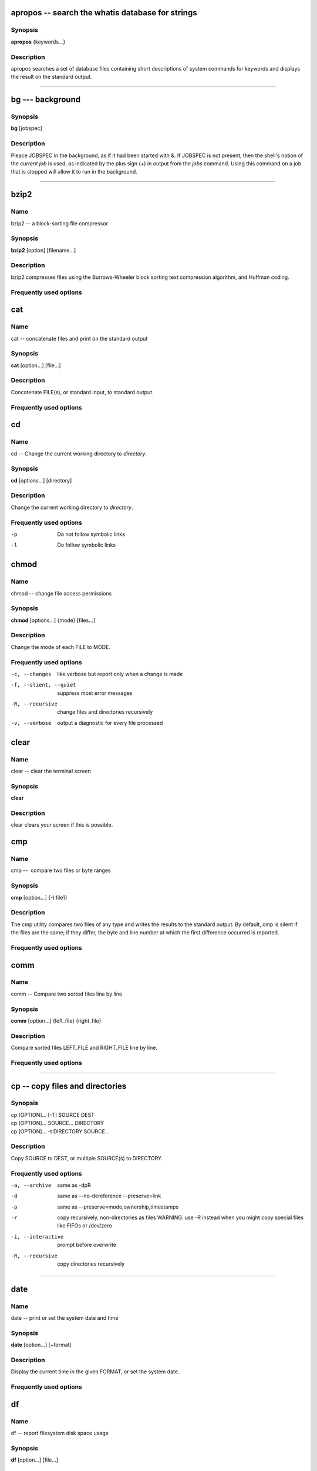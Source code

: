 .. _command-apropos:

apropos -- search the whatis database for strings
=================================================

Synopsis
--------

**apropos** {keywords...}

Description
-----------

apropos searches a set of database files containing short
descriptions of system commands for keywords and displays the
result on the standard output.

-----

.. _command-bg:

bg --- background
=================

Synopsis
--------

**bg** [jobspec]

Description
-----------

Pleace JOBSPEC in the background, as if it had been started with &.
If JOBSPEC is not present, then the shell's notion of the
*current job* is used, as indicated by the plus sign (+) in output
from the *jobs* command. Using this command on a job that is
stopped will allow it to run in the background.

-----

.. _command-bzip2:

bzip2
=====

Name
----

bzip2 -- a block-sorting file compressor

Synopsis
--------

**bzip2** [option] [filename...]

Description
-----------

bzip2 compresses files using the Burrows-Wheeler block sorting text
compression algorithm, and Huffman coding.

Frequently used options
-----------------------


.. _command-cat:

cat
===

Name
----

cat -- concatenate files and print on the standard output

Synopsis
--------

**cat** [option...] [file...]

Description
-----------

Concatenate FILE(s), or standard input, to standard output.

Frequently used options
-----------------------

.. _command-cd:

cd
==

Name
----

cd -- Change the current working directory to *directory*.

Synopsis
--------

**cd** [options...] [directory]

Description
-----------

Change the current working directory to *directory*.

Frequently used options
-----------------------

-p 
    Do not follow symbolic links

-l 
    Do follow symbolic links

.. _command-chmod:

chmod
=====

Name
----

chmod -- change file access permissions

Synopsis
--------

**chmod** [options...] {mode} [files...]

Description
-----------

Change the mode of each FILE to MODE.

Frequently used options
-----------------------

-c, --changes
    like verbose but report only when a change is made

-f, --slient, --quiet
    suppress most error messages

-R, --recursive
    change files and directories recursively

-v, --verbose
    output a diagnostic for every file processed

.. _command-clear:

clear
=====

Name
----

clear -- clear the terminal screen

Synopsis
--------

**clear**

Description
-----------

clear clears your screen if this is possible.

.. _command-cmp:

cmp
===

Name
----

cmp --  compare two files or byte ranges

Synopsis
--------

**cmp** [option...] {-I file1}

Description
-----------

The cmp utility compares two files of any type and writes the
results to the standard output. By default, cmp is silent if the
files are the same; if they differ, the byte and line number at
which the first difference occurred is reported.

Frequently used options
-----------------------


.. _command-comm:

comm
====

Name
----

comm -- Compare two sorted files line by line

Synopsis
--------

**comm** [option...] {left\_file} {right\_file}

Description
-----------

Compare sorted files LEFT\_FILE and RIGHT\_FILE line by line.

Frequently used options
-----------------------

----

.. _command-cp:

cp -- copy files and directories
================================

Synopsis
--------
| cp [OPTION]... [-T] SOURCE DEST
| cp [OPTION]... SOURCE... DIRECTORY
| cp [OPTION]... -t DIRECTORY SOURCE...

Description
-----------

Copy SOURCE to DEST, or multiple SOURCE(s) to DIRECTORY.

Frequently used options
-----------------------

-a, --archive
    same as -dpR

-d 
    same as --no-dereference --preserve=link

-p
    same as --preserve=mode,ownership,timestamps

-r 
    copy recursively, non-directories as files WARNING: use -R instead
    when you might copy special files like FIFOs or /dev/zero

-i, --interactive
    prompt before overwrite

-R, --recursive
    copy directories recursively

----

.. _command-date:

date
====

Name
----

date -- print or set the system date and time

Synopsis
--------

**date** [option...] [+format]

Description
-----------

Display the current time in the given FORMAT, or set the system
date.

Frequently used options
-----------------------

.. _command-df:

df
==

Name
----

df -- report filesystem disk space usage

Synopsis
--------

**df** [option...] [file...]

Description
-----------

df displays the amount of disk space available on the filesystem
containing each file name argument.

Frequently used options
-----------------------

-h, --human-readable 
    print sizes in human readable format (e.g., 1K 234M 2G)


.. _command-diff3:

diff3
=====

Name
----

diff3 -- find differences between three files

Synopsis
--------

**diff3** [option...] {mine} {older} {yours}

Description
-----------

The diff3 command compares three files and outputs descriptions of
their differences.

Frequently used options
-----------------------


.. _command-diff:

diff
====

Name
----

diff -- find differences between two files

Synopsis
--------

**diff** [option...] {from-file} {to-file}

Description
-----------

Concatenate FILE(s), or standard input, to standard output.

Frequently used options
-----------------------



.. _command-dirs:

dirs
====

Name
----

dirs -- Display the list of currently remembered directories.

Synopsis
--------

**dirs** [options...]

Description
-----------

Display the list of currently remembered directories. Directories
are added to the list with the pushd command; the popd command
removes directories from the list.

Frequently used options
-----------------------

- +N 
    Displays the Nth directory (counting from the left of the list
    printed by dirs when invoked without options), starting with zero.

- -N 
    Displays the Nth directory (counting from the right of the list
    printed by dirs when invoked without options), starting with zero.

-c 
    Clears the directory stack by deleting all of the elements.

-l
    Produces a longer listing; the default listing format uses a tilde
    to denote the home directory.

-p 
    Causes dirs to print the directory stack with one entry per line.

-v
    Causes dirs to print the directory stack with one entry per line,
    prefixing each entry with its index in the stack.


.. _command-du:

du
==

Name
----

du --  estimate file space usage

Synopsis
--------

**du** [option...] [file...]

Description
-----------

Summarize disk usage of each FILE, recursively for directories.

Frequently used options
-----------------------

-s, --summarize 
    display only a total for each argument

-h, --human-readable 
    print sizes in human readable format (e.g., 1K 234M 2G)



.. _command-echo:

echo
====

Name
----

echo -- display a line of text

Synopsis
--------

**echo** [options...] [strings...]

Description
-----------

Echo the STRING(s) to standard output.

Frequently used options
-----------------------



.. _command-fg:

fg
==

Name
----

fg -- foreground

Synopsis
--------

**fg** [jobspec]

Description
-----------

This command places the specified job in the foreground, making it
the current job. If JOBSPEC is not present, then the shell's notion
of the current job is used.


.. _command-file:

file
====

Name
----

file --  determine file type

Synopsis
--------

**file** [option...] {file}

Description
-----------

File tests each argument in an attempt to classify it. There are
three sets of tests, performed in this order: filesystem tests,
magic number tests, and language tests. The first test that
succeeds causes the file type to be printed.

Frequently used options
-----------------------



.. _command-find:

find
====

Name
----

find --  search for files in a directory hierarchy

Synopsis
--------

**find** [path...] [expression]

Description
-----------

find searches the directory tree rooted at each given file name by
evaluating the given expression from left to right, according to
the rules of precedence (see section OPERATORS), until the outcome
is known (the left hand side is false for and operations, true for
or), at which point find moves on to the next file name.

Expressions
-----------

The expression is made up of options (which affect overall
operation rather than the processing of a specific file, and always
return true), tests (which return a true or false value), and
actions (which have side effects and return a true or false value),
all separated by operators. -and is assumed where the operator is
omitted. If the expression contains no actions other than -prune,
-print is performed on all files for which the expression is true.

Frequently used options
-----------------------

It is best to place options at the beginning of the expression.

-mindepth levels 
    Do not apply any tests or actions at levels less than levels (a
    non-negative integer).

-maxdepth levels 
    Descend at most levels (a non-negative integer) levels of
    directories below the command line arguments.

-follow 
    Dereference symbolic links. Implies -noleaf.


Frequently used tests
---------------------

Numeric arguments can be specified as:

+n for greater than n

-n for less than n

n for exactly n



-type c 
    File is of type c:

    ::

           b      block (buffered) special

           c      character (unbuffered) special

           d      directory

           p      named pipe (FIFO)

           f      regular file

           l      symbolic link 

-name pattern
    Base of file name (the path with the leading directories removed)
    matches shell pattern pattern.

-atime n
    File was last accessed n\*24 hours ago.

-amin n
    File was last accessed n minutes ago.

-anewer file
    File was last accessed more recently than file was modified.

-ctime n
    File's status was last changed n\*24 hours ago.

-cmin n
    File's status was last changed n minutes ago.


Frequently used actions
-----------------------

-print
    print the full file name on the standard output, followed by a
    newline.

-ls
    list current file in \`ls -dils' format on standard output.

-exec command
    Execute command; true if 0 status is returned. All following
    arguments to find are taken to be arguments to the command until an
    argument consisting of \`;' is encountered.

-ok command
    Like -exec but ask the user first

.. _command-free:

free
====

Name
----

free --  Display amount of free and used memory in the system

Synopsis
--------

**free** [option]

Description
-----------

free displays the total amount of free and used physical and swap
memory in the system, as well as the shared memory and buffers used
by the kernel.

Frequently used options
-----------------------

-s 
    activates continuous polling delay seconds apart.


.. _command-ftp:

ftp
===

Name
----

ftp -- ARPANET file transfer program

Synopsis
--------

**ftp** [option]

Description
-----------

FTP is the user interface to the ARPANET standard File Transfer
Protocol. The program allows a user to transfer files to and from a
remote network site.

Frequently used options
-----------------------

-i 
    Turns off interactive prompting during multiple file transfers.


Frequently used commands
------------------------

The client host with which ftp is to communicate may be specified
on the command line. If this is done, ftp will immediately
attempt to establish a connection to an FTP server on that host;
otherwise, ftp will enter its command interpreter and await
instructions from the user. When ftp is awaiting commands from
the user the prompt \`\`ftp>'' is provided to the user. The
following commands are recognized by ftp:

-cd REMOTE-DIRECTORY 
    Change the working directory on the remote machine to
    REMOTE-DIRECTORY.

-delete REMOTE-FILE 
    Delete the file REMOTE-FILE on the remote machine.

-get REMOTE-FILE [LOCAL-FILE] 
    Retrieve the file remote-file and store it on the local machine.

-glob 
    Toggle filename expansion for mdelete, mget, and mput.

-hash 
    Toggle hash-sign (\`\`#'') printing for each data block
    transferred. The size of a data block is 1024 bytes.

-ls [REMOTE-DIRECTORY] [LOCAL-FILE]
    Print a listing of the contents of a directory on the remote
    machine.

-mdelete [REMOTE-FILES]
    Delete REMOTE-FILES on the remote machine.

-mget REMOTE-FILES
    Expand the REMOTE-FILES on the remote machine and do a get for each
    file name thus produced.

-mput LOCAL-FILES
    Expand the REMOTE-FILES on the remote machine and do a get for each
    file name thus produced.

-passive
    Toggle passive data transfer mode off.

-prompt
    Toggle interactive prompting.

-put LOCAL-FILE [REMOTE-FILE]
    Store a local file on the remote machine.

-pwd
    Print the name of the current working directory on the remote
    machine.

-quit
    A synonym for bye.


.. _command-grep:

grep
====

Name
----

grep -- print lines matching a pattern

Synopsis
--------

**grep** [options] {pattern} [file...]

Description
-----------

grep searches the named input *file* (or standard input if no files
are named, or the file name - is given) for lines containing a
match to the given *pattern*. By default, grep prints the matching
lines.

Frequently used options
-----------------------

-c NUM, --context=NUM
    Print NUM lines of output context. Places a line containing --
    between contiguous groups of matches.

-h, --no-filename
    Suppress the prefixing of filenames on output when multiple files
    are searched.

-i, --ignore-case 
    Ignore case distinctions in both the *pattern* and the input
    files.

-n, --line-number
    Prefix each line of output with the line number within its input
    file.

-v, --invert-match
    Invert the sense of matching, to select non-matching lines.

.. _command-gunzip:

gunzip
======

Name
----

gunzip --  compress or expand files

Synopsis
--------

**gunzip** [option]

Description
-----------

gunzip takes a list of files on its command line and replaces each
file whose name ends with .gz, -gz, .z, -z, \_z or .Z and which
begins with the correct magic number with an uncompressed file
without the original extension. gunzip can currently decompress
files created by gzip, zip, compress, compress -H or pack.

Frequently used options
-----------------------


.. _command-gzip:

gzip
====

Name
----

gzip --  compress or expand files

Synopsis
--------

**gzip** [option]

Description
-----------

Gzip reduces the size of the named files using Lempel-Ziv coding
(LZ77). Whenever possible, each file is replaced by one with the
extension .gz, while keeping the same ownership modes, access and
modification times.

Frequently used options
-----------------------

-d, --decompress, --uncompress 
    Decompress

-#, --fast, --best 
    Regulate the speed of compression using the specified digit #,
    where -1 or --fast indicates the fastest compression method (less
    compression) and -9 or --best indicates the slowest compression
    method (best compression). The default compression level is -6
    (that is, biased towards high compression at expense of speed).

-c, --stdout, --to-stdout 
    Write output on standard output; keep original files unchanged. If
    there are several input files, the output consists of a sequence of
    independently compressed members. To obtain better compression,
    concatenate all input files before compressing them.



.. _command-head:

head
====

Name
----

head -- output the first part of files

Synopsis
--------

**diff** [option...] [file...]

Description
-----------

Print first 10 lines of each FILE to standard output. With more
than one FILE, precede each with a header giving the file name.
With no FILE, or when FILE is -, read standard input.

Frequently used options
-----------------------

-n, --lines=NUMBER
    print first NUMBER lines instead of first 10


.. _command-history:

history
=======

Name
----

history -- lists the history of entered commands

Synopsis
--------

**history** [options...] [files...]

Description
-----------

display a list of commands entered in the shell

Frequently used options
-----------------------



.. _command-jobs:

jobs
====

Name
----

jobs -- list the active jobs

Synopsis
--------

**jobs** [option...] [jobspec...]

Description
-----------

List the active jobs. If JOBSPECS are included, output is
restricted to information about those jobs.

Frequently used options
-----------------------

-l
    Also list PIDs


.. _command-killall:

killall
=======

Name
----

killall --  kill processes by name

Synopsis
--------

**killall** [option]

Description
-----------

killall sends a signal to all processes running any of the
specified commands. If no signal name is specified, SIGTERM is
sent.

Frequently used options
-----------------------


.. _command-kill:

kill
====

Name
----

kill -- terminate a process

Synopsis
--------

**kill** [option]

Description
-----------

The command kill sends the specified signal to the specified
process or process group. If no signal is specified, the TERM
signal is sent. The TERM signal will kill processes which do not
catch this signal.

Frequently used options
-----------------------




.. _command-less:

less
====

Name
----

less -- opposite of more

Synopsis
--------

**less** [file...]

Description
-----------

Less is a program similar to more, but which allows backward
movement in the file as well as forward movement. Also, less does
not have to read the entire input file before starting, so with
large input files it starts up faster than text editors like vi.

Frequently used options
-----------------------



.. _command-ln:

ln
==

Name
----

ln -- make links between files

Synopsis
--------

**ln** [options...] {target...} [link\_name]

Description
-----------

Create a link to the specified TARGET with optional LINK\_NAME. If
LINK\_NAME is omitted, a link with the same basename as the TARGET
is created in the current directory. When using the second form
with more than one TARGET, the last argument must be a directory;
create links in DIRECTORY to each TARGET. Create hard links by
default, symbolic links with --symbolic. When creating hard links,
each TARGET must exist.

Frequently used options
-----------------------

-i, --interactive
    prompt whether to remove destinations

-f, --force
    remove existing destination files

-s, --symbolic
    make symbolic links instead of hard links


.. _command-ls:

ls
==

Name
----

ls -- list directory contents

Synopsis
--------

**ls** [options...] [files...]

Description
-----------

For each file that is a directory, **ls** lists the contents of the
directory; for each file that is an ordinary file, **ls** repeats
its name and any other information requested.

Frequently used options
-----------------------

-a, --al
    do not hide entries starting with .

-l
    use a long listing format



.. _command-mail:

mail
====

Name
----

mail -- send and receive mail

Synopsis
--------

**mail** [option...] {to-addr...}

Description
-----------

Mail is an intelligent mail processing system, which has a command
syntax reminiscent of ed(1) with lines replaced by messages.

Frequently used options
-----------------------


.. _command-man:

man
===

Name
----

man -- format and display the on-line manual pages

Synopsis
--------

**man** {keyword...} {name}

Description
-----------

man formats and displays the on-line manual pages.

Frequently used options
-----------------------


.. _command-more:

more
====

Name
----

more --  file perusal filter for crt viewing

Synopsis
--------

**more** [file...]

Description
-----------

More is a filter for paging through text one screenful at a time.
This version is especially primitve. Users should realize that less
provides more emulation and extensive enhancements.

Frequently used options
-----------------------



.. _command-mount:

mount
=====

Name
----

mount -- mount a file system

Synopsis
--------

**mount** [dir]

Description
-----------

All files accessible in a Unix system are arranged in one big tree,
the file hierarchy, rooted at /. These files can be spread out over
several devices. The mount command serves to attach the file system
found on some device to the big file tree.

Frequently used options
-----------------------



.. _command-mv:

mv
==

Name
----

mv -- move (rename) files

Synopsis
--------

**mv** [options...] {source} {dest}

Description
-----------

Rename SOURCE to DEST, or move SOURCE(s) to DIRECTORY.

Frequently used options
-----------------------

-f, --force
    do not prompt before overwriting equivalent to --reply=yes

-i, --interactive
    prompt before overwrite equivalent to --reply=query

-v, --verbose
    explain what is being done



.. _command-nohup:

nohup
=====

Name
----

nohup -- Run a command immune to hangups, with output to a non-tty

Synopsis
--------

**nohup** {command} [arg...]

Description
-----------

Run COMMAND, ignoring hangup signals.

Frequently used options
-----------------------



.. _command-paste:

paste
=====

Name
----

paste -- merge lines of files

Synopsis
--------

**paste** [option...] [file...]

Description
-----------

Write lines consisting of the sequentially corresponding lines from
each FILE, separated by TABs, to standard output. With no FILE, or
when FILE is -, read standard input.

Frequently used options
-----------------------

-s, --serial
    paste one file at a time instead of in parallel



.. _command-pine:

pine
====

Name
----

pine -- a Program for Internet News and Email

Synopsis
--------

**pine** [option...] [address]

Description
-----------

Pine is a screen-oriented message-handling tool.

Frequently used options
-----------------------


.. _command-popd:

popd
====

Name
----

popd --  Remove the top entry from the directory stack, and cd to
the new top directory.

Synopsis
--------

**popd** [option...]

Description
-----------

Remove the top entry from the directory stack, and cd to the new
top directory. When no arguments are given, popd removes the top
directory from the stack and performs a cd to the new top
directory.

Frequently used options
-----------------------

- +N 
    Removes the Nth directory (counting from the left of the list
    printed by dirs), starting with zero.

- -N 
    Removes the Nth directory (counting from the right of the list
    printed by dirs), starting with zero.



.. _command-ps:

ps
==

Name
----

ps --  report process status

Synopsis
--------

**ps** [option]

Description
-----------

ps gives a snapshot of the current processes. If you want a
repetitive update of this status, use top.

Frequently used options
-----------------------

-e 
    select all processes

-l 
    long format

-f 
    does full listing



.. _command-pstree:

pstree
======

Name
----

pstree -- display a tree of processes

Synopsis
--------

**pstree** [option]

Description
-----------

ps gives a snapshot of the current processes. If you want a
repetitive update of this status, use top.

Frequently used options
-----------------------

-u 
    Show uid transitions. Whenever the uid of a process differs from
    the uid of its parent, the new uid is shown in parentheses after
    the process name.

-p 
    Show PIDs. PIDs are shown as decimal numbers in parentheses after
    each process name. -p implicitly disables compaction.



.. _command-pushd:

pushd
=====

Name
----

pushd -- Save the current directory on the top of the directory
stack and then cd to dir.

Synopsis
--------

**pushd** [option...]

Description
-----------

Save the current directory on the top of the directory stack and
then cd to dir. With no arguments, pushd exchanges the top two
directories.

Frequently used options
-----------------------

- +N 
    Brings the Nth directory (counting from the left of the list
    printed by dirs, starting with zero) to the top of the list by
    rotating the stack.

- -N 
    Brings the Nth directory (counting from the right of the list
    printed by dirs, starting with zero) to the top of the list by
    rotating the stack.

-dir 
    Makes the current working directory be the top of the stack, and
    then executes the equivalent of \`cd dir'. cds to dir.


.. _command-pwd:

pwd
===

Name
----

pwd -- print name of current/working directory

Synopsis
--------

**pwd** [option]

Description
-----------

Print the full filename of the current working directory.

Frequently used options
-----------------------

.. _command-quota:

quota
=====

Name
----

quota -- display disk usage and limits

Synopsis
--------

**quota** [option]

Description
-----------

Quota displays users' disk usage and limits. By default only the
user quotas are printed.

Frequently used options
-----------------------

-s 
    flag will make quota(1) try to choose units for showing limits,
    used space and used inodes.



.. _command-rmdir:

rmdir
=====

Name
----

rmdir -- remove empty directories

Synopsis
--------

**rmdir** [options...] {directory...}

Description
-----------

Remove the DIRECTORY(ies), if they are empty.

Frequently used options
-----------------------

-p, --parents
    remove DIRECTORY, then try to remove each directory component of
    that path name. E.g., \`rmdir -p a/b/c' is similar to \`rmdir a/b/c
    a/b a'.



.. _command-rm:

rm
==

Name
----

rm -- remove files or directories

Synopsis
--------

**rm** [options...] {file...}

Description
-----------

rm removes each specified file. By default, it does not remove
directories.

Frequently used options
-----------------------

-f, --force
    ignore nonexistent files, never prompt

-i, --interactive
    prompt before any removal

-r, -R , --recursive
    remove the contents of directories recursively



.. _command-scp:

scp
===

Name
----

scp -- secure copy

Synopsis
--------

**scp** [option]

Description
-----------

scp copies files between hosts on a network. It uses ssh(1) for
data transfer, and uses the same authentication and provides the
same security as ssh(1).

Frequently used options
-----------------------

-r 
    Recursively copy entire directories.



.. _command-sdiff:

sdiff
=====

Name
----

sdiff -- find differences between two files and merge interactively

Synopsis
--------

**sdiff** {-o} {outfile} [option...] {from-file} {to-file}

Description
-----------

The sdiff command merges two files and interactively outputs the
results to outfile.

Frequently used options
-----------------------


.. _command-sftp:

sftp
====

Name
----

sftp -- Secure file transfer program

Synopsis
--------

**sftp** [option]

Description
-----------

sftp is an interactive file transfer program, similar to ftp(1),
which performs all operations over an encrypted ssh(1) transport.

Frequently used options
-----------------------



.. _command-sleep:

sleep
=====

Name
----

sleep -- delay for a specified amount of time

Synopsis
--------

**sleep** {number} [suffix...]

Description
-----------

Pause for NUMBER seconds. SUFFIX may be \`s' for seconds (the
default), \`m' for minutes, \`h' for hours or \`d' for days.

Frequently used options
-----------------------

.. _command-sort:

sort
====

Name
----

sort -- sort lines of text files.

Synopsis
--------

**sort** [options...] [file...]

Description
-----------

Write sorted concatenation of all FILE(s) to standard output.

Frequently used options
-----------------------



.. _command-split:

split
=====

Name
----

split -- split a file into pieces

Synopsis
--------

**split** [options...] {infile} {outfile}

Description
-----------

Split INFILE into a specified number of line groups, with output
going into a succession of files, OUTFILEaa, OUTFILEab, and so on.
The INFILE remains unchanged. This command is handy if you have a
very long text file that needs to be reduced to a succession of
smaller files. This was often done to email large files in smaller
chunks, because it was at one time considered bad practice to send
single large email messages.

Frequently used options
-----------------------

-n
    Split the INFILE into *n*-line segments. The default is 1000.



.. _command-ssh:

ssh
===

Name
----

ssh -- OpenSSH SSH client

Synopsis
--------

**ssh** [option]

Description
-----------

ssh (SSH client) is a program for logging into a remote machine and
for executing commands on a remote machine. It is intended to
replace rlogin and rsh, and provide secure encrypted communications
between two untrusted hosts over an insecure network.

Frequently used options
-----------------------




.. _command-stat:

stat
====

Name
----

stat -- display file or filesystem status

Synopsis
--------

**stat** [option...] {filename}

Description
-----------

This command displays information about the specified file(s).

Frequently used options
-----------------------



.. _command-sudo:

sudo
====

Name
----

sudo -- execute a command as another user

Synopsis
--------

**sudo** [option...]

Description
-----------

sudo allows a permitted user to execute a command as the superuser
or another user, as specified in the sudoers file.

Frequently used options
-----------------------




.. _command-su:

su
==

Name
----

su -- run a shell with substitute user and group IDs

Synopsis
--------

**su** [option...]

Description
-----------

Change the effective user id and group id to that of USER.

Frequently used options
-----------------------

-, -l, --login 
    make the shell a login shell

-c, --command=COMMAND 
    pass a single COMMAND to the shell with -c

.. _command-tac:

tac
===

Name
----

tac -- concatenate and print files in reverse

Synopsis
--------

**tac** [option...] [file...]

Description
-----------

Write each FILE to standard output, last line first. With no FILE,
or when FILE is -, read standard input.

Frequently used options
-----------------------

-b, --before
    attach the separator before instead of after


.. _command-tail:

tail
====

Name
----

tail -- output the last part of files

Synopsis
--------

**tail** [option...] [file...]

Description
-----------

Print the last 10 lines of each FILE to standard output. With more
than one FILE, precede each with a header giving the file name.
With no FILE, or when FILE is -, read standard input.

Frequently used options
-----------------------

-c, --bytes=N
    output the last N bytes

-f, --follow
    output appended data as the file grows

-n, --lines=N
    output the last N lines, instead of the last 10


.. _command-tar:

tar
===

Name
----

tar -- The GNU version of the tar archiving utility

Synopsis
--------

**tar** [options]

Description
-----------

tar is an archiving program designed to store and extract files
from an archive file known as a tarfile. A tarfile may be made on a
tape drive, however, it is also common to write a tarfile to a
normal file. The first argument to tar must be one of the options:
Acdrtux, followed by any optional functions. The final arguments to
tar are the names of the files or directories which should be
archived.

Frequently used options
-----------------------

-t, --files-from=F
    get names to extract or create from file F

-c, --directory DIR
    change to directory DIR

-x, --exclude-from FILE
    exclude files listed in FILE

-V, --label NAME
    create archive with volume name NAME

-Z, --compress, --uncompress
    filter the archive through compress

-f, --file [hostname:]F
    use archive file or device F (default /dev/rmt0)


.. _command-tee:

tee
===

Name
----

tee -- read from standard input and write to standard output and
files

Synopsis
--------

**tee** [options...] {files}

Description
-----------

Copy standard input to each FILE, and also to standard output.

Frequently used options
-----------------------

-a, --append
    append to the given FILEs, do not overwrite



.. _command-telnet:

telnet
======

Name
----

telnet --  user interface to the TELNET protocol

Synopsis
--------

**telnet** [option]

Description
-----------

The telnet command is used to communicate with another host using
the TELNET protocol.

Frequently used options
-----------------------



.. _command-top:

top
===

Name
----

top -- display top CPU processes

Synopsis
--------

**top** [option]

Description
-----------

top provides an ongoing look at processor activity in real time. It
displays a listing of the most CPU-intensive tasks on the system,
and can provide an interactive interface for manipulating
processes. It can sort the tasks by CPU usage, memory usage and
runtime.

Frequently used interactive commands
------------------------------------

Several single-key commands are recognized while top is running.
Some are disabled if the s option has been given on the command
line.

-h 
    Displays a help screen giving a brief summary of commands, and the
    status of secure and cumulative modes.

-k 
    Kill a process.

-q 
    Quit.

-r 
    Re-nice a process. You will be prompted for the PID of the task,
    and the value to nice it to. Entering a positve value will cause a
    process to be niced to negative values, and lose priority.

-m 
    Toggle display of memory information.

-c 
    Toggle display of command name or full command line.

-p 
    Sort tasks by CPU usage (default).


.. _command-touch:

touch
=====

Name
----

touch -- change file timestamps

Synopsis
--------

**touch** [options...] {file...}

Description
-----------

Update the access and modification times of each FILE to the
current time.

Frequently used options
-----------------------

-a
    change only the access time

-m 
    change only the modification time

-t STAMP
    use [[CC]YY]MMDDhhmm[.ss] instead of current time



.. _command-tr:

tr
==

Name
----

tr -- translate or delete characters

Synopsis
--------

**tr** [options...] {set1} [set2]

Description
-----------

Translate, squeeze, and/or delete characters from standard input,
writing to standard output.

Frequently used options
-----------------------



.. _command-type:

type
====

Name
----

type -- For each *name*, indicate how it would be interpreted if
used as a command name.

Synopsis
--------

**type** [option...] [name...]

Description
-----------

For each name, indicate how it would be interpreted if used as a
command name.

Frequently used options
-----------------------

-t 
    Type prints a single word which is one of \`alias', \`function',
    \`builtin', \`file' or \`keyword', if name is an alias, shell
    function, shell builtin, disk file, or shell reserved word,
    respectively.

-p 
    Type either returns the name of the disk file that would be
    executed, or nothing if \`-t' would not return \`file'.

-a 
    Type returns all of the places that contain an executable named
    file. This includes aliases and functions, if and only if the \`-p'
    option is not also used.


.. _command-umount:

umount
======

Name
----

umount -- umount file systems

Synopsis
--------

**umount** [dir]

Description
-----------

The umount command detaches the file system(s) mentioned from the
file hierarchy.

Frequently used options
-----------------------


.. _command-uniq:

uniq
====

Name
----

uniq --  remove duplicate lines from a sorted file

Synopsis
--------

**uniq** [option...] [input] [output]

Description
-----------

Discard all but one of successive identical lines from INPUT (or
standard input), writing to OUTPUT (or standard output).

Frequently used options
-----------------------


.. _command-watch:

watch
=====

Name
----

watch -- execute a program periodically, showing output fullscreen

Synopsis
--------

**watch** [option] {command}

Description
-----------

watch runs COMMAND repeatedly, displaying its output (the first
screenfull). This allows you to watch the program output change
over time.

Frequently used options
-----------------------


.. _command-wc:

wc
==

Name
----

wc --  print the number of bytes, words, and lines in files

Synopsis
--------

**wc** [option...] [command] [file...]

Description
-----------

Print newline, word, and byte counts for each FILE, and a total
line if more than one FILE is specified.

Frequently used options
-----------------------

-c, --bytes 
    print the byte counts

-l, --lines 
    print the newline counts

-w, --words 
    print the word counts


.. _command-wget:

wget
====

Name
----

wget -- GNU Wget Manual

Synopsis
--------

**wget** [option...] [URL...]

Description
-----------

GNU Wget is a free utility for non-interactive download of files
from the Web. It supports HTTP, HTTPS, and FTP protocols, as well
as retrieval through HTTP proxies.

Frequently used download options
--------------------------------

-nc, --no-clobber 
    If a file is downloaded more than once in the same directory,
    Wget's behavior depends on a few options, including -nc. In certain
    cases, the local file will be clobbered, or overwritten, upon
    repeated download. In other cases it will be preserved.

-c, --continue 
    Continue getting a partially-downloaded file. This is useful when
    you want to finish up a download started by a previous instance of
    Wget, or by another program.


Frequently used directory options
---------------------------------

-nd, --no-directories 
    Do not create a hierarchy of directories when retrieving
    recursively.


Frequently used HTTP options
----------------------------
 
    


Frequently used FTP options
---------------------------

-g on/off, --glob=on/off 
    Turn FTP globbing on or off. Globbing means you may use the
    shell-like special characters (wildcards), like \*, ?, [ and ] to
    retrieve more than one file from the same directory at once.

-passive-ftp 
    Use the passive FTP retrieval scheme, in which the client initiates
    the data connection.

-retr-symlinks 
    When --retr-symlinks is specified, however, symbolic links are
    traversed and the pointed-to files are retrieved.


Frequently used recursive retrieval options
-------------------------------------------

-r, --recursive 
    Turn on recursive retrieving.

-l DEPTH, --level=DEPTH 
    Specify recursion maximum depth level DEPTH.

-k, --convert-links 
    After the download is complete, convert the links in the document
    to make them suitable for local viewing.



.. _command-whatis:

whatis
======

Name
----

whatis -- search the whatis database for complete words.

Synopsis
--------

**whatis** {keyword...}

Description
-----------

whatis searches a set of database files containing short
descriptions of system commands for keywords and displays the
result on the standard output.

Frequently used options
-----------------------



.. _command-whereis:

whereis
=======

Name
----

whereis -- locate the binary, source, and manual page files for a
command

Synopsis
--------

**whereis** [options...]

Description
-----------

whereis locates source/binary and manuals sections for specified
files.

Frequently used options
-----------------------


 
.. _command-which:

which
=====

Name
----

which -- shows the full path of (shell) commands.

Synopsis
--------

**which** [option] {programname}

Description
-----------

For each of its arguments it prints to stdout the full path of the
executables that would have been executed when this argument had
been entered at the shell prompt.

Frequently used options
-----------------------




.. _command-xargs:

xargs
=====

Name
----

xargs --  build and execute command lines from standard input

Synopsis
--------

**xargs** [option...] [command] [initial-argument...]

Description
-----------

Execute COMMAND followed by its optionl INITIAL-ARGUMENTS and
append additional arguments found on standard input. Typically, the
additional arguments are filenames in quantities too large for a
single command line. **xargs** runs COMMAND multiple times to
exhaust all arguments on standard input.

Frequently used options
-----------------------

-n MAXARGS 
    Limit the number of additional arguments to MAXARGS for each
    invocations of COMMAND.

-p 
    Interactive mode. Prompt the user for each execution of COMMAND.



